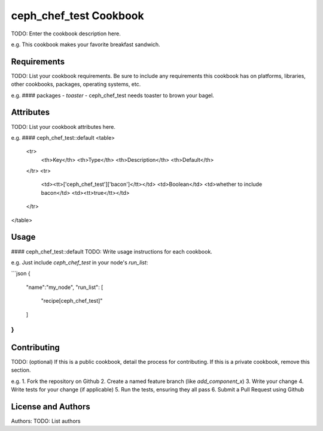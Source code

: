 ceph_chef_test Cookbook
==================
TODO: Enter the cookbook description here.

e.g.
This cookbook makes your favorite breakfast sandwich.

Requirements
------------
TODO: List your cookbook requirements. Be sure to include any requirements this cookbook has on platforms, libraries, other cookbooks, packages, operating systems, etc.

e.g.
#### packages
- `toaster` - ceph_chef_test needs toaster to brown your bagel.

Attributes
----------
TODO: List your cookbook attributes here.

e.g.
#### ceph_chef_test::default
<table>
  <tr>
    <th>Key</th>
    <th>Type</th>
    <th>Description</th>
    <th>Default</th>
  </tr>
  <tr>
    <td><tt>['ceph_chef_test']['bacon']</tt></td>
    <td>Boolean</td>
    <td>whether to include bacon</td>
    <td><tt>true</tt></td>
  </tr>
</table>

Usage
-----
#### ceph_chef_test::default
TODO: Write usage instructions for each cookbook.

e.g.
Just include `ceph_chef_test` in your node's `run_list`:

```json
{
  "name":"my_node",
  "run_list": [
    "recipe[ceph_chef_test]"
  ]
}
```

Contributing
------------
TODO: (optional) If this is a public cookbook, detail the process for contributing. If this is a private cookbook, remove this section.

e.g.
1. Fork the repository on Github
2. Create a named feature branch (like `add_component_x`)
3. Write your change
4. Write tests for your change (if applicable)
5. Run the tests, ensuring they all pass
6. Submit a Pull Request using Github

License and Authors
-------------------
Authors: TODO: List authors
